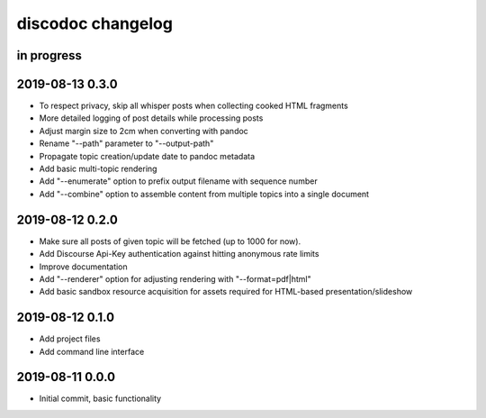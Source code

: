 ##################
discodoc changelog
##################


in progress
===========


2019-08-13 0.3.0
================
- To respect privacy, skip all whisper posts when collecting cooked HTML fragments
- More detailed logging of post details while processing posts
- Adjust margin size to 2cm when converting with pandoc
- Rename "--path" parameter to "--output-path"
- Propagate topic creation/update date to pandoc metadata
- Add basic multi-topic rendering
- Add "--enumerate" option to prefix output filename with sequence number
- Add "--combine" option to assemble content from
  multiple topics into a single document


2019-08-12 0.2.0
================
- Make sure all posts of given topic will be fetched (up to 1000 for now).
- Add Discourse Api-Key authentication against hitting anonymous rate limits
- Improve documentation
- Add "--renderer" option for adjusting rendering with "--format=pdf|html"
- Add basic sandbox resource acquisition for assets required for HTML-based presentation/slideshow


2019-08-12 0.1.0
================
- Add project files
- Add command line interface


2019-08-11 0.0.0
================
- Initial commit, basic functionality
